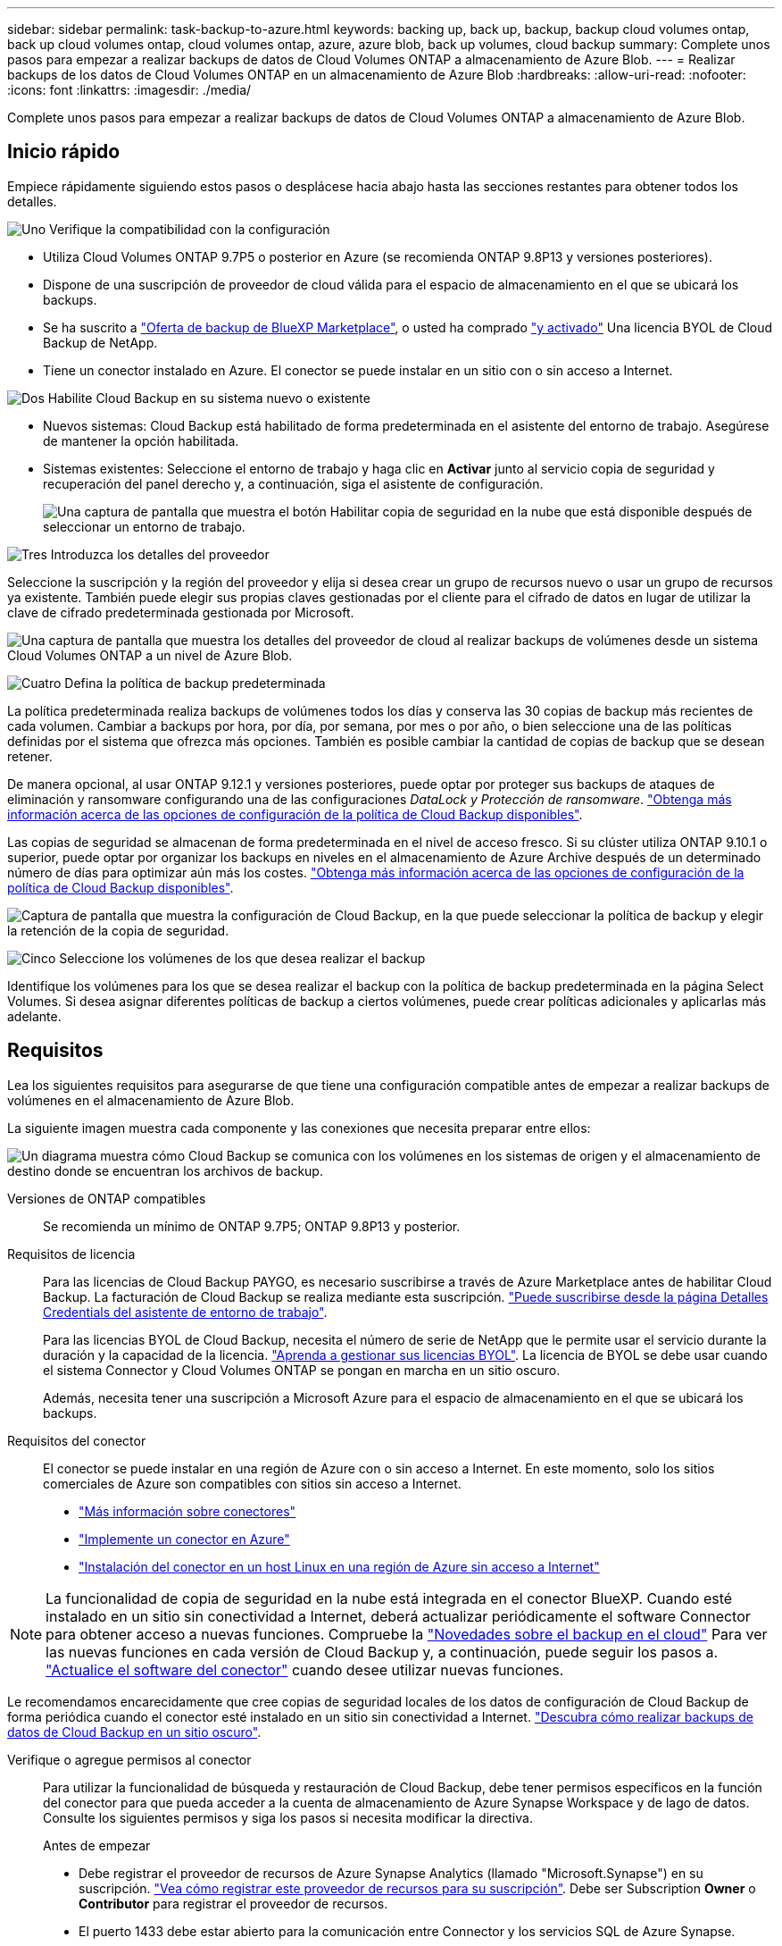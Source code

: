 ---
sidebar: sidebar 
permalink: task-backup-to-azure.html 
keywords: backing up, back up, backup, backup cloud volumes ontap, back up cloud volumes ontap, cloud volumes ontap, azure, azure blob, back up volumes, cloud backup 
summary: Complete unos pasos para empezar a realizar backups de datos de Cloud Volumes ONTAP a almacenamiento de Azure Blob. 
---
= Realizar backups de los datos de Cloud Volumes ONTAP en un almacenamiento de Azure Blob
:hardbreaks:
:allow-uri-read: 
:nofooter: 
:icons: font
:linkattrs: 
:imagesdir: ./media/


[role="lead"]
Complete unos pasos para empezar a realizar backups de datos de Cloud Volumes ONTAP a almacenamiento de Azure Blob.



== Inicio rápido

Empiece rápidamente siguiendo estos pasos o desplácese hacia abajo hasta las secciones restantes para obtener todos los detalles.

.image:https://raw.githubusercontent.com/NetAppDocs/common/main/media/number-1.png["Uno"] Verifique la compatibilidad con la configuración
[role="quick-margin-list"]
* Utiliza Cloud Volumes ONTAP 9.7P5 o posterior en Azure (se recomienda ONTAP 9.8P13 y versiones posteriores).
* Dispone de una suscripción de proveedor de cloud válida para el espacio de almacenamiento en el que se ubicará los backups.
* Se ha suscrito a https://azuremarketplace.microsoft.com/en-us/marketplace/apps/netapp.cloud-manager?tab=Overview["Oferta de backup de BlueXP Marketplace"^], o usted ha comprado link:task-licensing-cloud-backup.html#use-a-cloud-backup-byol-license["y activado"^] Una licencia BYOL de Cloud Backup de NetApp.
* Tiene un conector instalado en Azure. El conector se puede instalar en un sitio con o sin acceso a Internet.


.image:https://raw.githubusercontent.com/NetAppDocs/common/main/media/number-2.png["Dos"] Habilite Cloud Backup en su sistema nuevo o existente
[role="quick-margin-list"]
* Nuevos sistemas: Cloud Backup está habilitado de forma predeterminada en el asistente del entorno de trabajo. Asegúrese de mantener la opción habilitada.
* Sistemas existentes: Seleccione el entorno de trabajo y haga clic en *Activar* junto al servicio copia de seguridad y recuperación del panel derecho y, a continuación, siga el asistente de configuración.
+
image:screenshot_backup_cvo_enable.png["Una captura de pantalla que muestra el botón Habilitar copia de seguridad en la nube que está disponible después de seleccionar un entorno de trabajo."]



.image:https://raw.githubusercontent.com/NetAppDocs/common/main/media/number-3.png["Tres"] Introduzca los detalles del proveedor
[role="quick-margin-para"]
Seleccione la suscripción y la región del proveedor y elija si desea crear un grupo de recursos nuevo o usar un grupo de recursos ya existente. También puede elegir sus propias claves gestionadas por el cliente para el cifrado de datos en lugar de utilizar la clave de cifrado predeterminada gestionada por Microsoft.

[role="quick-margin-para"]
image:screenshot_backup_provider_settings_azure.png["Una captura de pantalla que muestra los detalles del proveedor de cloud al realizar backups de volúmenes desde un sistema Cloud Volumes ONTAP a un nivel de Azure Blob."]

.image:https://raw.githubusercontent.com/NetAppDocs/common/main/media/number-4.png["Cuatro"] Defina la política de backup predeterminada
[role="quick-margin-para"]
La política predeterminada realiza backups de volúmenes todos los días y conserva las 30 copias de backup más recientes de cada volumen. Cambiar a backups por hora, por día, por semana, por mes o por año, o bien seleccione una de las políticas definidas por el sistema que ofrezca más opciones. También es posible cambiar la cantidad de copias de backup que se desean retener.

[role="quick-margin-para"]
De manera opcional, al usar ONTAP 9.12.1 y versiones posteriores, puede optar por proteger sus backups de ataques de eliminación y ransomware configurando una de las configuraciones _DataLock y Protección de ransomware_. link:concept-cloud-backup-policies.html["Obtenga más información acerca de las opciones de configuración de la política de Cloud Backup disponibles"^].

[role="quick-margin-para"]
Las copias de seguridad se almacenan de forma predeterminada en el nivel de acceso fresco. Si su clúster utiliza ONTAP 9.10.1 o superior, puede optar por organizar los backups en niveles en el almacenamiento de Azure Archive después de un determinado número de días para optimizar aún más los costes. link:concept-cloud-backup-policies.html["Obtenga más información acerca de las opciones de configuración de la política de Cloud Backup disponibles"^].

[role="quick-margin-para"]
image:screenshot_backup_policy_azure.png["Captura de pantalla que muestra la configuración de Cloud Backup, en la que puede seleccionar la política de backup y elegir la retención de la copia de seguridad."]

.image:https://raw.githubusercontent.com/NetAppDocs/common/main/media/number-5.png["Cinco"] Seleccione los volúmenes de los que desea realizar el backup
[role="quick-margin-para"]
Identifique los volúmenes para los que se desea realizar el backup con la política de backup predeterminada en la página Select Volumes. Si desea asignar diferentes políticas de backup a ciertos volúmenes, puede crear políticas adicionales y aplicarlas más adelante.



== Requisitos

Lea los siguientes requisitos para asegurarse de que tiene una configuración compatible antes de empezar a realizar backups de volúmenes en el almacenamiento de Azure Blob.

La siguiente imagen muestra cada componente y las conexiones que necesita preparar entre ellos:

image:diagram_cloud_backup_cvo_azure.png["Un diagrama muestra cómo Cloud Backup se comunica con los volúmenes en los sistemas de origen y el almacenamiento de destino donde se encuentran los archivos de backup."]

Versiones de ONTAP compatibles:: Se recomienda un mínimo de ONTAP 9.7P5; ONTAP 9.8P13 y posterior.
Requisitos de licencia:: Para las licencias de Cloud Backup PAYGO, es necesario suscribirse a través de Azure Marketplace antes de habilitar Cloud Backup. La facturación de Cloud Backup se realiza mediante esta suscripción. https://docs.netapp.com/us-en/cloud-manager-cloud-volumes-ontap/task-deploying-otc-azure.html["Puede suscribirse desde la página Detalles  Credentials del asistente de entorno de trabajo"^].
+
--
Para las licencias BYOL de Cloud Backup, necesita el número de serie de NetApp que le permite usar el servicio durante la duración y la capacidad de la licencia. link:task-licensing-cloud-backup.html#use-a-cloud-backup-byol-license["Aprenda a gestionar sus licencias BYOL"]. La licencia de BYOL se debe usar cuando el sistema Connector y Cloud Volumes ONTAP se pongan en marcha en un sitio oscuro.

Además, necesita tener una suscripción a Microsoft Azure para el espacio de almacenamiento en el que se ubicará los backups.

--
Requisitos del conector:: El conector se puede instalar en una región de Azure con o sin acceso a Internet. En este momento, solo los sitios comerciales de Azure son compatibles con sitios sin acceso a Internet.
+
--
* https://docs.netapp.com/us-en/cloud-manager-setup-admin/concept-connectors.html["Más información sobre conectores"^]
* https://docs.netapp.com/us-en/cloud-manager-setup-admin/task-creating-connectors-azure.html["Implemente un conector en Azure"^]
* https://docs.netapp.com/us-en/cloud-manager-setup-admin/task-install-connector-onprem-no-internet.html["Instalación del conector en un host Linux en una región de Azure sin acceso a Internet"^]


--



NOTE: La funcionalidad de copia de seguridad en la nube está integrada en el conector BlueXP. Cuando esté instalado en un sitio sin conectividad a Internet, deberá actualizar periódicamente el software Connector para obtener acceso a nuevas funciones. Compruebe la link:whats-new.html["Novedades sobre el backup en el cloud"] Para ver las nuevas funciones en cada versión de Cloud Backup y, a continuación, puede seguir los pasos a. https://docs.netapp.com/us-en/cloud-manager-setup-admin/task-managing-connectors.html#upgrade-the-connector-on-prem-without-internet-access["Actualice el software del conector"^] cuando desee utilizar nuevas funciones.

Le recomendamos encarecidamente que cree copias de seguridad locales de los datos de configuración de Cloud Backup de forma periódica cuando el conector esté instalado en un sitio sin conectividad a Internet. link:reference-backup-cbs-db-in-dark-site.html["Descubra cómo realizar backups de datos de Cloud Backup en un sitio oscuro"^].

Verifique o agregue permisos al conector:: Para utilizar la funcionalidad de búsqueda y restauración de Cloud Backup, debe tener permisos específicos en la función del conector para que pueda acceder a la cuenta de almacenamiento de Azure Synapse Workspace y de lago de datos. Consulte los siguientes permisos y siga los pasos si necesita modificar la directiva.
+
--
.Antes de empezar
* Debe registrar el proveedor de recursos de Azure Synapse Analytics (llamado "Microsoft.Synapse") en su suscripción. https://docs.microsoft.com/en-us/azure/azure-resource-manager/management/resource-providers-and-types#register-resource-provider["Vea cómo registrar este proveedor de recursos para su suscripción"^]. Debe ser Subscription *Owner* o *Contributor* para registrar el proveedor de recursos.
* El puerto 1433 debe estar abierto para la comunicación entre Connector y los servicios SQL de Azure Synapse.
+
.Pasos
.. Identifique la función asignada a la máquina virtual conector:
+
... En el portal de Azure, abra el servicio Virtual Machines.
... Seleccione la máquina virtual conector.
... En Configuración, seleccione *identidad*.
... Haga clic en *asignaciones de roles de Azure*.
... Anote la función personalizada asignada a la máquina virtual conector.


.. Actualice el rol personalizado:
+
... En el portal de Azure, abra su suscripción a Azure.
... Haga clic en *Control de acceso (IAM) > roles*.
... Haga clic en los puntos suspensivos (...). Para la función personalizada y, a continuación, haga clic en *Editar*.
... Haga clic en JSON y añada los siguientes permisos:
+
[source, json]
----
"Microsoft.Storage/checknameavailability/read",
"Microsoft.Storage/operations/read",
"Microsoft.Storage/storageAccounts/listkeys/action",
"Microsoft.Storage/storageAccounts/read",
"Microsoft.Storage/storageAccounts/write",
"Microsoft.Storage/storageAccounts/blobServices/containers/read",
"Microsoft.Storage/storageAccounts/listAccountSas/action",
"Microsoft.Synapse/workspaces/write",
"Microsoft.Synapse/workspaces/read",
"Microsoft.Synapse/workspaces/delete",
"Microsoft.Synapse/register/action",
"Microsoft.Synapse/checkNameAvailability/action",
"Microsoft.Synapse/workspaces/operationStatuses/read",
"Microsoft.Synapse/workspaces/firewallRules/write",
"Microsoft.Synapse/workspaces/firewallRules/read",
"Microsoft.Synapse/workspaces/replaceAllIpFirewallRules/action",
"Microsoft.Synapse/workspaces/operationResults/read",
"Microsoft.Synapse/workspaces/privateEndpointConnectionsApproval/action"
----
+
https://docs.netapp.com/us-en/cloud-manager-setup-admin/reference-permissions-azure.html["Vea el formato JSON completo para la política"^]

... Haga clic en *revisar + actualizar* y, a continuación, haga clic en *Actualizar*.






--
Regiones de Azure compatibles:: Cloud Backup es compatible en todas las regiones de Azure https://cloud.netapp.com/cloud-volumes-global-regions["Donde se admite Cloud Volumes ONTAP"^]; Incluidas las regiones gubernamentales de Azure.
Configuración necesaria para crear backups en una suscripción diferente de Azure:: De forma predeterminada, las copias de seguridad se crean con la misma suscripción que la utilizada para el sistema Cloud Volumes ONTAP. Si desea utilizar una suscripción de Azure diferente para sus backups, debe hacerlo link:reference-backup-multi-account-azure.html["Inicie sesión en el portal de Azure y vincule las dos suscripciones"].
Información requerida para usar claves gestionadas por el cliente para el cifrado de datos:: Puede utilizar sus propias claves gestionadas por el cliente para el cifrado de datos en el asistente de activación en lugar de utilizar las claves de cifrado gestionadas por Microsoft predeterminadas. En este caso, deberá tener la suscripción a Azure, el nombre de almacén de claves y la clave. https://docs.microsoft.com/en-us/azure/storage/common/customer-managed-keys-overview["Vea cómo usar sus propias claves"^].




== Activación de Cloud Backup en un nuevo sistema

Cloud Backup está habilitado de forma predeterminada en el asistente de entorno de trabajo. Asegúrese de mantener la opción habilitada.

Consulte https://docs.netapp.com/us-en/cloud-manager-cloud-volumes-ontap/task-deploying-otc-azure.html["Inicio de Cloud Volumes ONTAP en Azure"^] Para conocer los requisitos y detalles de cómo crear el sistema Cloud Volumes ONTAP.


NOTE: Si desea elegir el nombre del grupo de recursos, *deshabilite* Cloud Backup al implementar Cloud Volumes ONTAP. Siga los pasos de <<enabling-cloud-backup-on-an-existing-system,Habilitar Cloud Backup en un sistema existente>> Para habilitar Cloud Backup y elegir el grupo de recursos.

.Pasos
. Haga clic en *Crear Cloud Volumes ONTAP*.
. Seleccione Microsoft Azure como proveedor de cloud y, a continuación, elija un único nodo o sistema de alta disponibilidad.
. En la página define Azure Credentials, introduzca el nombre de las credenciales, el ID de cliente, el secreto de cliente y el ID de directorio. A continuación, haga clic en *Continue*.
. Rellene la página Detalles y credenciales y asegúrese de que la suscripción a Azure Marketplace esté en su sitio y haga clic en *continuar*.
. En la página Servicios, deje el servicio activado y haga clic en *continuar*.
+
image:screenshot_backup_to_gcp.png["Muestra la opción Cloud Backup en el asistente de entorno de trabajo."]

. Complete las páginas del asistente para implementar el sistema.


.Resultado
Cloud Backup está habilitado en el sistema y realiza backups de volúmenes cada día y retiene las 30 copias de backup más recientes.



== Habilitar Cloud Backup en un sistema existente

Habilite Cloud Backup en cualquier momento directamente desde el entorno de trabajo.

.Pasos
. Seleccione el entorno de trabajo y haga clic en *Activar* junto al servicio copia de seguridad y recuperación en el panel derecho.
+
Si el destino de Azure Blob para sus backups existe como un entorno de trabajo en el lienzo, puede arrastrar el clúster al entorno de trabajo de Azure Blob para iniciar el asistente de configuración.

+
image:screenshot_backup_cvo_enable.png["Una captura de pantalla que muestra el botón Habilitar copia de seguridad en la nube que está disponible después de seleccionar un entorno de trabajo."]

. Seleccione los detalles del proveedor y haga clic en *Siguiente*.
+
.. La suscripción de Azure utilizada para almacenar los backups. Esta suscripción puede ser diferente a la ubicación en la que reside el sistema Cloud Volumes ONTAP.
+
Si desea utilizar una suscripción de Azure diferente para sus backups, debe hacerlo link:reference-backup-multi-account-azure.html["Inicie sesión en el portal de Azure y vincule las dos suscripciones"].

.. Región en la que se almacenarán las copias de seguridad. Esta puede ser una región diferente a la ubicación en la que reside el sistema Cloud Volumes ONTAP.
.. El grupo de recursos que administra el contenedor Blob: Puede crear un grupo de recursos nuevo o seleccionar un grupo de recursos existente.
.. Tanto si va a usar la clave de cifrado predeterminada gestionada por Microsoft como si elige sus propias claves gestionadas por el cliente para gestionar el cifrado de sus datos. (https://docs.microsoft.com/en-us/azure/storage/common/customer-managed-keys-overview["Vea cómo usar sus propias claves"]).
+
image:screenshot_backup_provider_settings_azure.png["Una captura de pantalla que muestra los detalles del proveedor de cloud al realizar backups de volúmenes desde un sistema Cloud Volumes ONTAP a un nivel de Azure Blob."]



. Introduzca los detalles de la política de copia de seguridad que se utilizarán para su directiva predeterminada y haga clic en *Siguiente*. Puede seleccionar una política existente o crear una nueva introduciendo sus selecciones en cada sección:
+
.. Escriba el nombre de la política predeterminada. No es necesario cambiar el nombre.
.. Defina la programación de backup y elija la cantidad de backups que se retendrán. link:concept-ontap-backup-to-cloud.html#customizable-backup-schedule-and-retention-settings["Consulte la lista de políticas existentes que puede elegir"^].
.. De manera opcional, al usar ONTAP 9.12.1 y versiones posteriores, puede optar por proteger sus backups de ataques de eliminación y ransomware configurando una de las configuraciones _DataLock y Protección de ransomware_. _DataLock_ protege sus archivos de copia de seguridad de ser modificados o eliminados, y _Ransomware protection_ analiza sus archivos de copia de seguridad para buscar evidencia de un ataque de ransomware en sus archivos de copia de seguridad. link:concept-cloud-backup-policies.html#datalock-and-ransomware-protection["Obtenga más información acerca de los ajustes de DataLock disponibles"^].
.. Al usar ONTAP 9.10.1 y versiones posteriores, puede elegir colocar los backups en niveles en el almacenamiento de Azure Archive después de un determinado número de días para optimizar los costes aún más. Esta función no está disponible cuando se implementa en sitios oscuros. link:reference-azure-backup-tiers.html["Obtenga más información sobre el uso de niveles de archivado"].
+
image:screenshot_backup_policy_azure.png["Captura de pantalla que muestra la configuración de Cloud Backup, en la que puede elegir la programación y la retención de la copia de seguridad."]



. Seleccione los volúmenes de los que desea realizar un backup mediante la política de backup definida en la página Select Volumes. Si desea asignar diferentes políticas de backup a ciertos volúmenes, puede crear políticas adicionales y aplicarlas más adelante.
+
** Para realizar un backup de todos los volúmenes existentes y cualquier volumen añadido en el futuro, active la casilla "realizar backup de todos los volúmenes existentes y futuros...". Recomendamos esta opción para que se haga un backup de todos los volúmenes y que nunca tendrá que recordar para habilitar los backups para volúmenes nuevos.
** Para realizar un backup solo de los volúmenes existentes, active la casilla de la fila de título (image:button_backup_all_volumes.png[""]).
** Para realizar un backup de volúmenes individuales, active la casilla de cada volumen (image:button_backup_1_volume.png[""]).
+
image:screenshot_backup_select_volumes.png["Captura de pantalla de selección de los volúmenes de los que se realizará una copia de seguridad."]

** Si hay copias Snapshot locales para volúmenes de lectura/escritura en este entorno de trabajo que coincidan con la etiqueta de programación de backup que acaba de seleccionar para este entorno de trabajo (por ejemplo, diario, semanal, etc.), se mostrará un mensaje adicional "Exportar copias Snapshot existentes a almacenamiento de objetos como copias de backup". Marque esta casilla si desea que todas las Snapshots históricas se copien al almacenamiento de objetos como archivos de backup para garantizar la protección más completa para los volúmenes.


. Haga clic en *Activar copia de seguridad* y Cloud Backup comenzará a realizar las copias de seguridad iniciales de cada volumen seleccionado.


.Resultado
Un contenedor de almacenamiento Blob se crea automáticamente en el grupo de recursos introducido y los archivos de backup se almacenan allí. La consola de backup de volumen se muestra para poder supervisar el estado de los backups. También es posible supervisar el estado de los trabajos de backup y restauración mediante la link:task-monitor-backup-jobs.html["Panel de control de trabajos"^].



== El futuro

* Puede hacerlo link:task-manage-backups-ontap.html["gestione los archivos de copia de seguridad y las políticas de copia de seguridad"^]. Esto incluye iniciar y detener copias de seguridad, eliminar copias de seguridad, agregar y cambiar la programación de copia de seguridad, etc.
* Puede hacerlo link:task-manage-backup-settings-ontap.html["gestione la configuración de backup en el nivel del clúster"^]. Esto incluye cambiar el ancho de banda de red disponible para cargar backups en el almacenamiento de objetos, cambiar la configuración de backup automático para volúmenes futuros, etc.
* También puede hacerlo link:task-restore-backups-ontap.html["restaure volúmenes, carpetas o archivos individuales desde un archivo de backup"^] A un sistema Cloud Volumes ONTAP en Azure o a un sistema ONTAP en las instalaciones.

